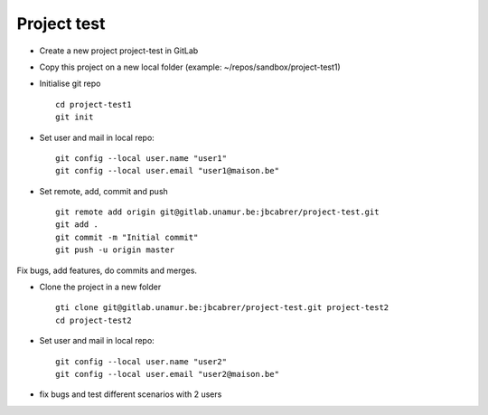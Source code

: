 Project test
============

- Create a new project project-test in GitLab
- Copy this project on a new local folder (example: ~/repos/sandbox/project-test1)
- Initialise git repo ::

    cd project-test1
    git init

- Set user and mail in local repo::

    git config --local user.name "user1"
    git config --local user.email "user1@maison.be"

- Set remote, add, commit and push ::

    git remote add origin git@gitlab.unamur.be:jbcabrer/project-test.git
    git add .
    git commit -m "Initial commit"
    git push -u origin master

Fix bugs, add features, do commits and merges.

- Clone the project in a new folder ::

    gti clone git@gitlab.unamur.be:jbcabrer/project-test.git project-test2
    cd project-test2

- Set user and mail in local repo::

    git config --local user.name "user2"
    git config --local user.email "user2@maison.be"

- fix bugs and test different scenarios with 2 users
